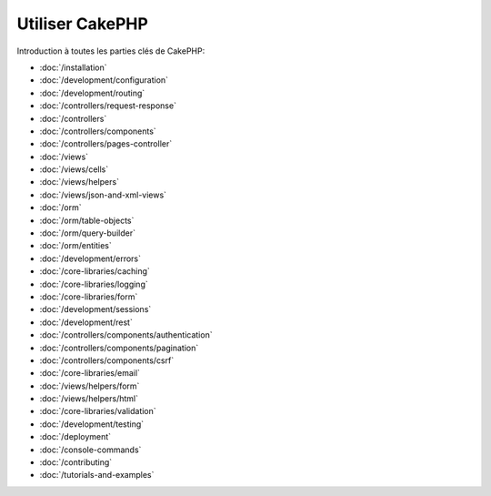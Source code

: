 Utiliser CakePHP
################

Introduction à toutes les parties clés de CakePHP:

* :doc:`/installation`
* :doc:`/development/configuration`
* :doc:`/development/routing`
* :doc:`/controllers/request-response`
* :doc:`/controllers`
* :doc:`/controllers/components`
* :doc:`/controllers/pages-controller`
* :doc:`/views`
* :doc:`/views/cells`
* :doc:`/views/helpers`
* :doc:`/views/json-and-xml-views`
* :doc:`/orm`
* :doc:`/orm/table-objects`
* :doc:`/orm/query-builder`
* :doc:`/orm/entities`
* :doc:`/development/errors`
* :doc:`/core-libraries/caching`
* :doc:`/core-libraries/logging`
* :doc:`/core-libraries/form`
* :doc:`/development/sessions`
* :doc:`/development/rest`
* :doc:`/controllers/components/authentication`
* :doc:`/controllers/components/pagination`
* :doc:`/controllers/components/csrf`
* :doc:`/core-libraries/email`
* :doc:`/views/helpers/form`
* :doc:`/views/helpers/html`
* :doc:`/core-libraries/validation`
* :doc:`/development/testing`
* :doc:`/deployment`
* :doc:`/console-commands`
* :doc:`/contributing`
* :doc:`/tutorials-and-examples`

